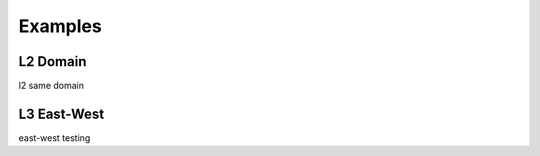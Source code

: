 ========
Examples
========

L2 Domain
---------

l2 same domain

L3 East-West
------------

east-west testing
